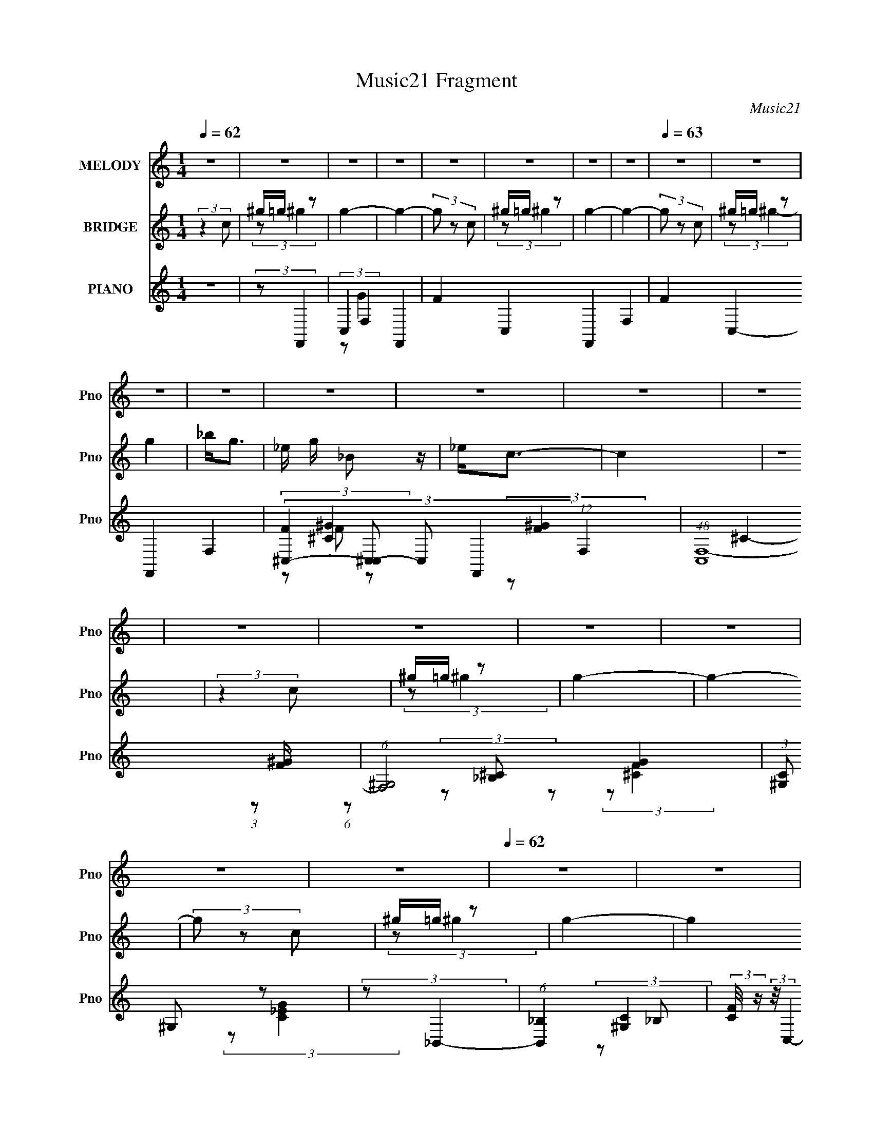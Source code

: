 X:1
T:Music21 Fragment
C:Music21
%%score 1 ( 2 3 4 ) ( 5 6 7 8 )
L:1/8
Q:1/4=62
M:1/4
I:linebreak $
K:none
V:1 treble nm="MELODY" snm="Pno"
V:2 treble nm="BRIDGE" snm="Pno"
L:1/4
V:3 treble 
L:1/4
V:4 treble 
L:1/4
V:5 treble nm="PIANO" snm="Pno"
V:6 treble 
V:7 treble 
V:8 treble 
L:1/4
V:1
 z2 | z2 | z2 | z2 | z2 | z2 | z2 | z2 |[Q:1/4=63] z2 | z2 | z2 | z2 | z2 | z2 | z2 | z2 | z2 | %17
 z2 | z2 | z2 | z2 | z2 |[Q:1/4=62] z2 | z2 | z2 | z2 | z2 | z2 | z2 | z2 | z2 |[Q:1/4=63] z2 | %32
 z2 |[Q:1/4=56] z2 |[Q:1/4=68] z2 |[Q:1/4=56] (3:2:2z c2- |[Q:1/4=63] (3:2:2c/4 z/ c/ (3:2:2c _B- | %37
 (3:2:2B ^G2- | (3:2:2G z2 | (3:2:2z c2 |[Q:1/4=62] z/ c/ (3:2:2c _B | ^G/_e z/ | z2 | %43
 c/ _e/ (3:2:2^g g | z/ ^g/ (3:2:2g z | ^g/(3=g z/4 f- | (6:5:1f z/ (3:2:1f | _e/ f/ (3:2:2g g | %48
 g/g/ z | _B<c- |[Q:1/4=63] c/ z3/2 | (3:2:2z c2 |[Q:1/4=62] z/ c/ (3:2:2c _B- | %53
 (3:2:2B/ z/4 ^G3/2- | (12:7:2G2 z | (3:2:2z c2 | z/ c/ (3:2:2c _B | ^G/_e z/ | z2 | %59
 c/ _e/ (3:2:2^g g | z/ ^g/ (3:2:2g z | ^g/(3=g z/4 f- | (6:5:2f z2 | z/ f/ (3:2:2_e e | %64
 _e/ f/ (3:2:2g z | _B<c- | (12:7:2c2 z | (3:2:2z c2- |[Q:1/4=63] (3:2:2c/4 z/ c/ (3:2:2c _B- | %69
 (3:2:2B ^G2- | (3:2:2G z2 | (3:2:2z c2 | z/ c/ (3:2:2c _B | ^G<_e- | e/ z3/2 | c/ _e/ (3:2:2^g g | %76
 z/ ^g/ (3:2:2g z | ^g/(3=g z/4 f- |[Q:1/4=62] (6:5:1f z/ (3:2:1f | _e/ f/ (3:2:2g z | g z | %81
 z/ g/ (3:2:2g z | (3g^g=g- | (6:5:2g f2- | (6:5:2f2 z/ | z2 | z2 | z/ c'/ (3:2:2^c' z | %88
 (3^c'c'=c'- | (3:2:2c' _b2- |[Q:1/4=63] (3b z _e | _e/ e/ (3:2:2c' c' | %92
[Q:1/4=62] c'/ c'/ (3:2:2c' z | (3:2:2_b ^g2- | (6:5:2g2 z/ | (3z _bb | _b/ b/ (3:2:2b b | %97
 z/ ^g/ (3:2:2=g z | g z |[Q:1/4=63] z/ g/ (3:2:2^g =g | ^g/ =g/ (3:2:2^g _b | z/ c'3/2- | %102
 (12:7:2c'2 z | (3z ^c' z | (3^c'c'=c'- | (3:2:2c' _b2- |[Q:1/4=62] (3:2:2b z2 | %107
 _e/ e/ (3:2:2c' z | (3c'c'c' | (3:2:2_b ^g2- | (6:5:2g2 z/ | z/ ^g/ (3:2:2_b z | _b/ b/ (3:2:1b2 | %113
 ^g/ z =g/- | (6:5:2g z2 | (3:2:2z2 g | g/ g/ (3:2:2^g =g- | (3gf z | f2- | f2- | f3/2 z/ | z2 | %122
 z2 | z2 |[Q:1/4=62] z2 | z2 | z2 | z2 | z2 | z2 | z2 | z2 | z2 | z2 | z2 | z2 | z2 | z2 | z2 | %139
 z2 | z2 | z2 | z2 | z2 | z2 | z2 | z2 | z2 | z2 | z2 | z2 | z2 | z2 | z2 | z2 | z2 | z2 | z2 | %158
[Q:1/4=62] z2 | (3:2:2z c2 | z/ c/ (3:2:2c _B- | (3:2:2B/ z/4 ^G3/2- | (12:7:2G2 z | (3:2:2z c2 | %164
 z/ c/ (3:2:2c _B | ^G/_e z/ | z2 | c/ _e/ (3:2:2^g g | z/ ^g/ (3:2:2g z | ^g/(3=g z/4 f- | %170
 (6:5:2f z2 | z/ f/ (3:2:2_e e | _e/ f/ (3:2:2g z | _B<c- |[Q:1/4=62] (12:7:2c2 z | (3:2:2z c2- | %176
 (3:2:2c/4 z/ c/ (3:2:2c _B- | (3:2:2B ^G2- | (3:2:2G z2 | (3:2:2z c2 | z/ c/ (3:2:2c _B | ^G<_e- | %182
 e/ z3/2 | c/ _e/ (3:2:2^g g | z/ ^g/ (3:2:2g z | ^g/(3=g z/4 f- | (6:5:1f z/ (3:2:1f | %187
 _e/ f/ (3:2:2g z | g z | z/ g/ (3:2:2g z | (3g^g=g- | (6:5:2g f2- | f2- |[Q:1/4=62] f2- | %194
 (3:2:2f2 z | z/ c'/ (3:2:2^c' z | (3^c'c'=c'- | (3:2:2c' _b2- | (3b z _e | _e/ e/ (3:2:2c' c' | %200
 c'/ c'/ (3:2:2c' z | (3:2:2_b ^g2- | (6:5:2g2 z/ |[Q:1/4=63] (3z _bb | _b/ b/ (3:2:2b b | %205
 z/ ^g/ (3:2:2=g z | g z |[Q:1/4=62] z/ g/ (3:2:2^g =g | ^g/ =g/ (3:2:2^g _b | z/ c'3/2- | %210
 (12:7:2c'2 z |[Q:1/4=63] (3z ^c' z | (3^c'c'=c'- | (3:2:2c' _b2- |[Q:1/4=62] (3:2:2b z2 | %215
 _e/ e/ (3:2:2c' z | (3c'c'c' | (3:2:2_b ^g2- | (6:5:2g2 z/ | z/ ^g/ (3:2:2_b z | _b/ b/ (3:2:1b2 | %221
 (3^g z =g- | (6:5:2g z2 | (3:2:2z2 g | g/ g/ (3:2:2^g =g- | (3gf z | f2 | (3:2:2z g2- | %228
[Q:1/4=63] g2- | (3:2:2g/4 z/ (3:2:2z/4 ^g2- | (3g z ^g | z/ ^g/ (3:2:1=g2- | (3:2:2g z2 | %233
[Q:1/4=62] (3:2:2z f2- | f2- | (3:2:2f g2- | g2- | (3:2:2g/4 z/ (3:2:2z/4 ^g2- | (3:2:2g2 ^g | %239
 z/ ^g/ (3:2:1=g2- | (3:2:2g2 g | z/ g/ (3:2:1f2- | f2- | f2- | (3:2:2f z2 | z2 |[Q:1/4=63] z2 | %247
 z2 | z2 | z2 |] %250
V:2
 (3:2:2z c/ | ^g/4=g/4 z/ | g- | g- | (3g/ z/ c/ | ^g/4=g/4 z/ | g- | g- |[Q:1/4=63] (3g/ z/ c/ | %9
 ^g/4=g/4 z/ | g | _b/<g/- | _e/4 g/4 _B/ z/4 | _e/<c/- | c | z | (3:2:2z c/ | ^g/4=g/4 z/ | g- | %19
 g- | (3g/ z/ c/ | ^g/4=g/4 z/ |[Q:1/4=62] g- | (6:5:2g z/4 | (3:2:2z c/ | ^g/4=g/4 z/ | g | %27
 c'/<_b/- | b- | f/4 b/4 g3/4- | g- |[Q:1/4=63] g- | (12:7:2g z/ | %33
[Q:1/4=56] (3:2:1z/ _E,,/ (3:2:1z/4 |[Q:1/4=68] _E,/ (3:2:2z/4 F,/- |[Q:1/4=56] (3F, C/ z/ | %36
[Q:1/4=63] z | z | z | z |[Q:1/4=62] z | z | z | z | z | z | z | z | z | z |[Q:1/4=63] z | z | %52
[Q:1/4=62] z | z | z | z | z | z | z | z | z | z | z | z | z | z | z | z |[Q:1/4=63] z | z | z | %71
 z | z | z | z | z | z | z |[Q:1/4=62] z | z | z | z | z | z | z | (3:2:2z/ [^G^g]- | %86
 (3:2:2[Gg]/ [Aa]- | (3:2:2[Aa]/ [_B_b]- | [Bb]- | [Bb] |[Q:1/4=63] z | z |[Q:1/4=62] z | z | z | %95
 z | z | z | z |[Q:1/4=63] z | z | z | z | [fg]/4[^g_b]/4 z/ | (3:2:2c'/8 z/4 z3/4 | z | %106
[Q:1/4=62] z | z | z | z | z/4 ^c'/4 (3:2:2z/4 _b/ | ^g/4=g/ z/4 | (3:2:2b/8 z/4 z3/4 | z | z | z | %116
 z | z | z | C/ z/ | (3:2:2G z/ | (3:2:2_E/ F- | F- | F (3:2:1C- |[Q:1/4=62] C (3:2:1c/ | %125
 ^g/4=g/4 z/ | g- | g- | (3g/ z/ c/ | ^g/4=g/4 z/ | g- | g- | (3g/ z/ c/ | ^g/4=g/4 z/ | g | %135
 _b/<g/- | _e/4 g/4 _B/ z/4 | _e/<c/- | c | z | (3:2:2z c/ | ^g/4=g/4 z/ | g- | g- | (3g/ z/ c/ | %145
 ^g/4=g/4 z/ | g- | (6:5:2g z/4 | (3:2:2z c/ | ^g/4=g/4 z/ | g | c'/<_b/- | b- | f/4 b/4 g3/4- | %154
 g- | g- | (12:7:2g z/ | (3:2:1z/ _E,,/ (3:2:1z/4 |[Q:1/4=62] _E,/ (3:2:2z/4 F,/- | (3F, C/ z/ | %160
 z | z | z | z | z | z | z | z | z | z | z | z | z | z |[Q:1/4=62] z | z | z | z | z | z | z | z | %182
 z | z | z | z | z | z | z | z | z | z | z |[Q:1/4=62] (3:2:2z/ [^G^g]- | (3:2:2[Gg]/ [Aa]- | %195
 (3:2:2[Aa]/ [_B_b]- | [Bb]- | (6:5:2[Bb] z/4 | z | z | z | z | z |[Q:1/4=63] z | z | z | z | %207
[Q:1/4=62] z | z | (3:2:2z/ [^G^g]- | (3:2:2[Gg]/ [Aa]- | %211
[Q:1/4=63] [fg]/4 (3:2:1[Aa]/8 [^g_b]/4 z/ | (3:2:2c'/8 z/4 z3/4 | z |[Q:1/4=62] z | z | z | z | %218
 z/4 ^c'/4 (3:2:2z/4 _b/ | ^g/4g/ z/4 | z | z | z | z | z | z | z | z |[Q:1/4=63] z | z | z | z | %232
 z |[Q:1/4=62] z | z | z | z | z | z | z | (3:2:2z c/ | ^g/4=g/4 z/ | (3g/ z/ c/ | ^g/4=g/4 z/ | %244
 (3:2:2g c/ | ^g/4=g/4 z/ |[Q:1/4=63] (3:2:2g z/ | _b/<g/- | (12:7:2g z/8 (3:2:1c/ | ^g/4=g/4 z/ | %250
[Q:1/4=62] (3g/ z/ c/ | ^g/4=g/4 z/ | (3:2:2g c/ | ^g/4=g/4 z/ | (3:2:2g z/ | _b/<g/- | g- | g- | %258
 g- | g- | g- | g- | g3/4 z/4 |] %263
V:3
 x | (3:2:2z/ ^g- | x | x | x | (3:2:2z/ ^g- | x | x | x | (3:2:2z/ ^g- | x | x | x5/4 | x | x | %15
 x | x | (3:2:2z/ ^g- | x | x | x | (3:2:2z/ ^g- | x | x | x | (3:2:2z/ ^g- | x | x | x | x5/4 | %30
 x | x | x | (3:2:2z _B,,/ | z/4 (3_B,/ z/8 ^C/- | x4/3 | x | x | x | x | x | x | x | x | x | x | %46
 x | x | x | x | x | x | x | x | x | x | x | x | x | x | x | x | x | x | x | x | x | x | x | x | %70
 x | x | x | x | x | x | x | x | x | x | x | x | x | x | x | x | x | x | x | x | x | x | x | x | %94
 x | x | x | x | x | x | x | x | x | (3:2:2z/ ^c'- | x | x | x | x | x | x | (3z/ c'/ z/ | %111
 (3:2:2z/ _b- | x | x | x | x | x | x | x | (3:2:2z/ G- | x | x | x | x5/3 | x4/3 | (3:2:2z/ ^g- | %126
 x | x | x | (3:2:2z/ ^g- | x | x | x | (3:2:2z/ ^g- | x | x | x5/4 | x | x | x | x | %141
 (3:2:2z/ ^g- | x | x | x | (3:2:2z/ ^g- | x | x | x | (3:2:2z/ ^g- | x | x | x | x5/4 | x | x | %156
 x | (3:2:2z _B,,/ | z/4 (3_B,/ z/8 ^C/- | x4/3 | x | x | x | x | x | x | x | x | x | x | x | x | %172
 x | x | x | x | x | x | x | x | x | x | x | x | x | x | x | x | x | x | x | x | x | x | x | x | %196
 x | x | x | x | x | x | x | x | x | x | x | x | x | x | x | (3:2:2z/ ^c'- x/12 | x | x | x | x | %216
 x | x | (3z/ c'/ z/ | (3:2:2z/ _b | x | x | x | x | x | x | x | x | x | x | x | x | x | x | x | %235
 x | x | x | x | x | x | (3:2:2z/ ^g- | x | (3:2:2z/ ^g- | x | (3:2:2z/ ^g- | x | x | x | %249
 (3:2:2z/ ^g- | x | (3:2:2z/ ^g- | x | (3:2:2z/ ^g- | x | x | x | x | x | x | x | x | x |] %263
V:4
 x | x | x | x | x | x | x | x | x | x | x | x | x5/4 | x | x | x | x | x | x | x | x | x | x | x | %24
 x | x | x | x | x | x5/4 | x | x | x | x | (3z/ [G,_E]/ z/ | x4/3 | x | x | x | x | x | x | x | %43
 x | x | x | x | x | x | x | x | x | x | x | x | x | x | x | x | x | x | x | x | x | x | x | x | %67
 x | x | x | x | x | x | x | x | x | x | x | x | x | x | x | x | x | x | x | x | x | x | x | x | %91
 x | x | x | x | x | x | x | x | x | x | x | x | x | x | x | x | x | x | x | x | x | x | x | x | %115
 x | x | x | x | x | x | x | x | x5/3 | x4/3 | x | x | x | x | x | x | x | x | x | x | x | x5/4 | %137
 x | x | x | x | x | x | x | x | x | x | x | x | x | x | x | x | x5/4 | x | x | x | x | %158
 (3z/ [G,_E]/ z/ | x4/3 | x | x | x | x | x | x | x | x | x | x | x | x | x | x | x | x | x | x | %178
 x | x | x | x | x | x | x | x | x | x | x | x | x | x | x | x | x | x | x | x | x | x | x | x | %202
 x | x | x | x | x | x | x | x | x | x13/12 | x | x | x | x | x | x | x | x | x | x | x | x | x | %225
 x | x | x | x | x | x | x | x | x | x | x | x | x | x | x | x | x | x | x | x | x | x | x | x | %249
 x | x | x | x | x | x | x | x | x | x | x | x | x | x |] %263
V:5
 z2 | (3:2:2z F,,2- | C,2- F,,2- | F2- C,2- F,,2- F,2- | F2- C,2- F,,2- F,2- | %5
 (3:2:4[F^C,-]2 [^C,-C,] C, F,,2 (12:7:1F,2 | (48:31:1[C,F,-]8 | (6:5:1[F,^G,]4 [FG]2 | %8
[Q:1/4=63] (3:2:1[C^G,] ^G,/3 z | (3:2:2z _B,,2- | (6:5:1[B,,_B,]2 _B,/3 | %11
 (3:2:2[CF]/4 z/ (3:2:2z/4 C,2- | (3:2:1[C,G,]2 (3:2:1z | (3:2:2[CEG] F,,2- | [F,,C,-]6 | %15
 F,2- C,3/2 [G,C]2- | [F,C,-] [C,-G,C] | C, (3:2:2[G,C] F,,2- | (3:2:1[F,,C,-]8 | F C,2- (3:2:1F, | %20
 [C,F,]3/2 x/ | F, z |[Q:1/4=62] (12:7:1[B,,_B,]8 | _B,2- (3:2:1[CF]2 | (3:2:1B,2 F/ (3:2:1z | %25
 (3:2:2z [^C,,F,]2- | (12:7:1[C,,F,^C,]2 [^C,G,]5/6 (3:2:1G,11/4 | (3:2:2C _E,,2- | %28
 (24:13:1[E,,_E,-]4 | E, B,2- (3:2:1_E,,2- | (12:7:1[B,_E,-]2 [_E,-E,,]5/6 (3:2:1E,,59/4 | %31
[Q:1/4=63] (24:13:1[G,_B,-]16 E,8- E, | B,2- E2- |[Q:1/4=56] B,2- E2- |[Q:1/4=68] B,2- E2- | %35
[Q:1/4=56] [B,^G,,-] (3:2:1[^G,,-E]3/2 |[Q:1/4=63] (6:5:1[G,,^G,]2 x/3 | (3:2:1G (3:2:1F,,2- | %38
 (3:2:1[F,,C,]2 C,2/3 | (3:2:2C ^G,,2- |[Q:1/4=62] (12:7:1[G,,^G,]2 ^G,5/6 | (3:2:2z C,2- | %42
 (3:2:2[C,G,]2 [CEGG,]/4 (3:2:1G,3/4 | (3:2:2_E F,,2- | (12:7:3[F,,C,]2 [C,CFG]/4 z | %45
 (3:2:2z _B,,2- | (12:7:2B,,2 [B,DF]/4 [_B,DF]/ (6:5:1z | (3:2:2z _E,2- | %48
 (3:2:2[E,G,]2 [EGB]/4 x/ | (3:2:1[GB_E] _E/3 z |[Q:1/4=63] (6:5:1[G,,^G,G,]2 (3:2:1G,/ | %51
 (3:2:1[c^G] (3:2:1z/ ^G,,- |[Q:1/4=62] [G,,^G,]2 | G F,,- | (6:5:1[F,,C,]2 C,/3 | %55
 (3:2:1[F,FGC]/ C/6 z/ ^G,,- | [G,,^G,]3/2 ^G,/ | z C,- | (6:5:1[C,G,G,]2 (3:2:1[G,CEG]/ [CEG]/6 | %59
 (3:2:1[G_E]/ _E/6 z/ F,,- | [F,,C,]3/2 [CFG]/ | z _B,,- | B,,3/2 [B,DF]/ [_B,DF]/ z/ | z _E,- | %64
 (6:5:1[E,G,]2 [EGB]/ | _E [GB] ^G,,- | [G,,^G,G,]2 | [c^G] ^G,,- |[Q:1/4=63] [G,,^G,]2 | G F,,- | %70
 (6:5:1[F,,C,]2 C,/3 | (3:2:1[F,FGC]/ C/6 z/ ^G,,- | [G,,^G,]3/2 ^G,/ | z C,- | %74
 (6:5:1[C,G,G,]2 (3:2:1[G,CEG]/ [CEG]/6 | (3:2:1[G_E]/ _E/6 z/ F,,- | [F,,C,]3/2 [CFG]/ | z _B,,- | %78
[Q:1/4=62] B,,3/2 [B,DF]/ (3:2:2[_B,DF] z/ | (3:2:2z _E,,2- | (12:7:1[E,,_E,]8 | _E,3/2 z/ | %82
 _E, z | (3:2:2z F,,2- | (48:25:2[F,,C,-]8 [CFG]/4 | (3:2:2[C,F,]4 [CFG]/4 | %86
 (3:2:1[CFF,]/4 (3:2:2F,3/4 [F,,F,C_EFA]2- | (3:2:1[F,,F,CEFA] (3:2:1_B,,2- | %88
 (3:2:1[B,,_B,]2 (3:2:1B, | (3:2:1F_E,,/ (6:5:1z |[Q:1/4=63] (3:2:1[EGB]/4 x/ [_EG_B] (3:2:1z/ | %91
 (3:2:2_E ^G,,2- |[Q:1/4=62] (3:2:1[G,,^G,]2 (3:2:1G, | (3:2:2_E ^C,2- | %94
 (3:2:1[C,F,]2 [F,G,]/6 (3:2:1G,3/4 | (3:2:2^C G,,2- | (12:7:2[G,,D,]2 [G,B,C]/4 x2/3 | %97
 (3:2:2G, C,2- | (3:2:2[C,G,]2 [CEGG,]/4 (3:2:1G,3/4 |[Q:1/4=63] (3:2:2C F,,2- | %100
 (24:13:2[F,,C,-]4 [CFG]/4 | [C,CF,,-] (3:2:1F,,3/2- | (3:2:1[F,,C,]2 [C,CEFA]2/3 | %103
 (3:2:2C _B,,2- | (3:2:1[B,,_B,]2 (3:2:1B, | (3:2:2F _E,2- |[Q:1/4=62] (3:2:1[E,G,]2 [G,EGB]/6 z/ | %107
 (3:2:2_E ^G,,2- | (3:2:1[G,,^G,]2 (3:2:1G, | (3:2:2C ^C,2- | (6:5:1[C,F,]2 [F,CFG]/3 | %111
 (3:2:2^C _B,,2- | (12:7:2B,,2 [B,C]/4 (3:2:1[_B,^CF]2 | (3:2:2_B,, C,2- | %114
 (12:7:2[C,G,]2 [CEG]/4 x2/3 | [EG]2- (3:2:1C2- | (12:7:2[EG]2 C2 (6:5:1z | (3:2:2z [F,,CF^G]2- | %118
 C,2 (6:5:1[F,,CFG]2 | (3:2:2C [_E,_E]2- | (3:2:1[E,EG,] [G,GB]5/6 z/ | (3:2:2_E [^C,^CF]2- | %122
 (6:5:2[C,CFF,]2 G2 | (3:2:2^C C,2- |[Q:1/4=62] (3:2:2[C,E-G-]4 [CEG] | (3:2:1[EGC]/4 [CG,]5/6 z | %126
 (3:2:2[F,,C,-]8 [CFG] | [C,F,]7/2 (3:2:1[CFG]/4 | (3:2:2F,2 F, | (3:2:2C ^C,2- | %130
 (3:2:2[C,F,-]8 [G,C] | [F,^C-]7/2 (3:2:1G, | (3:2:1[C^G,] [^G,FG]/3 [FG]/6 x/6 (3:2:1G, | %133
 (3:2:2^C _B,,2- | (3:2:4B,, [B,C]/4 [^CF] _B,, | (3:2:2_B, C,2- | (3:2:1[C,G,]2 (3:2:1G, | %137
 (3:2:2C F,,2- | (24:13:1[F,,C,-]4 | [C,G,] (6:5:1[G,C,-]2 | (3:2:2[C,F,]2 [F,,C,-]2 | %141
 (6:5:1[C,^G,F,,-] (3:2:1F,,7/4- | (24:13:2[F,,C,-]4 [CFG] | [C,C-] C- | [CC,]/ [C,FG] (3:2:1F,,2 | %145
 (3:2:2C _B,,2- | (24:13:1[B,,_B,B,]4 | z/ [_B,^C]3/2- | [B,C]/ (12:7:1[B,,_B,^CF]2 (3:2:1z/ | %149
 (3:2:2_B, ^C,2- | (3[C,^G,]2 [CGG,]/4 [G,FG]3/4 | (3:2:2^C ^C,,2- | (12:7:3[C,,^C,]2 [^C,C]/4 z | %153
 (3:2:2z _E,,2- | (6:5:1[E,,_E,]8 | (24:13:2[G,_E,-]16 B, | E,2- [B,E]2- | E,2- [B,E]2- | %158
[Q:1/4=62] E,2- [B,E]2- | E, (3:2:1[B,E^G,,-] ^G,,/3- | [G,,^G,]2 | G F,,- | (6:5:1[F,,C,]2 C,/3 | %163
 (3:2:1[F,FGC]/ C/6 z/ ^G,,- | [G,,^G,]3/2 ^G,/ | z C,- | (6:5:1[C,G,G,]2 (3:2:1[G,CEG]/ [CEG]/6 | %167
 (3:2:1[G_E]/ _E/6 z/ F,,- | [F,,C,]3/2 [CFG]/ | z _B,,- | B,,3/2 [B,DF]/ [_B,DF]/ z/ | z _E,- | %172
 (6:5:1[E,G,]2 [EGB]/ | _E [GB] ^G,,- |[Q:1/4=62] [G,,^G,G,]2 | [c^G] ^G,,- | [G,,^G,]2 | G F,,- | %178
 (6:5:1[F,,C,]2 C,/3 | (3:2:1[F,FGC]/ C/6 z/ ^G,,- | [G,,^G,]3/2 ^G,/ | z C,- | %182
 (6:5:1[C,G,G,]2 (3:2:1[G,CEG]/ [CEG]/6 | (3:2:1[G_E]/ _E/6 z/ F,,- | [F,,C,]3/2 [CFG]/ | z _B,,- | %186
 B,,3/2 [B,DF]/ (3:2:2[_B,DF] z/ | (3:2:2z _E,,2- | (12:7:1[E,,_E,]8 | _E,3/2 z/ | _E, z | %191
 (3:2:2z F,,2- | (48:25:2[F,,C,-]8 [CFG]/4 |[Q:1/4=62] (3:2:2[C,F,]4 [CFG]/4 | %194
 (3:2:1[CFF,]/4 (3:2:2F,3/4 [F,,F,C_EFA]2- | (3:2:1[F,,F,CEFA] (3:2:1_B,,2- | %196
 (3:2:1[B,,_B,]2 (3:2:1B, | (3:2:1F_E,,/ (6:5:1z | (3:2:1[EGB]/4 x/ [_EG_B] (3:2:1z/ | %199
 (3:2:2_E ^G,,2- | (3:2:1[G,,^G,]2 (3:2:1G, | (3:2:2_E ^C,2- | (3:2:1[C,F,]2 [F,G,]/6 (3:2:1G,3/4 | %203
[Q:1/4=63] (3:2:2^C G,,2- | (12:7:2[G,,D,]2 [G,B,C]/4 x2/3 | (3:2:2G, C,2- | %206
 (3:2:2[C,G,]2 [CEGG,]/4 (3:2:1G,3/4 |[Q:1/4=62] (3:2:2C F,,2- | (24:13:2[F,,C,-]4 [CFG]/4 | %209
 [C,CF,,-] (3:2:1F,,3/2- | (3:2:1[F,,C,]2 [C,CEF]2/3 |[Q:1/4=63] (3:2:2C _B,,2- | %212
 (3:2:1[B,,_B,]2 (3:2:1B, | (3:2:2F _E,2- |[Q:1/4=62] (3:2:1[E,G,]2 [G,EGB]/6 z/ | %215
 (3:2:2_E ^G,,2- | (3:2:1[G,,^G,]2 (3:2:1G, | (3:2:2C ^C,2- | (6:5:1[C,F,]2 [F,CFG]/3 | %219
 (3:2:2^C _B,,2- | (12:7:2B,,2 [B,C]/4 (3:2:1[_B,^CF]2 | (3:2:2_B,, [C,CEG]2- | %222
 [C,CEG]2- (3:2:1G,2- | [C,CEG]2- G,2- | [C,CEG]2- G,2- | (12:7:3[C,CEG]2 G,2 F,,2- | %226
 (6:5:2[F,,C,]2 [FG]/4 x/6 | (3:2:2z _E,2- |[Q:1/4=63] (3:2:2E,2 [_EG_B]2 | _E, z | %230
 (3C,2 [CFG]/4 [^CF^G]2 | (3:2:2^C, _E,,2- | (3:2:1[E,,_E,]4 |[Q:1/4=62] (3:2:1[EGB_E,] _E,/3 z | %234
 (6:5:1[C,G,]2 x/3 | (3:2:2G, _E,2- | (6:5:1[E,G,-]2 G,/3- | (3:2:1[G,_B,] (3:2:1^C,2- | %238
 (12:7:2[C,^C]2 [^CCFG]5/4 | (3:2:1[FG^C,] ^C,/3 z | (3:2:1[C,G,]4 | (3:2:1[EGC] C/3 z | %242
 (6:5:1[F,,F,]2 x/3 | (3:2:2F, ^C,2- | (3:2:2C,2 [^CF^G]2- | (3:2:1[CFG^C,]/4 (3:2:2^C,3/4 _B,,2- | %246
[Q:1/4=63] (12:7:2B,,2 [_B,^CF]2- | (3:2:1[B,CF_B,,]/4 _B,,5/6 z | (3:2:2[C,G,-]4 [CEG]/4 | %249
 (3:2:1[G,C] [CEG]/3 (3:2:2[EG]/ F,,- |[Q:1/4=62] (6:5:1[F,,F,]2 x/3 | F, z | (3:2:2C,2 [^CF^G]2 | %253
 ^C, z | (3:2:2B,,2 [_B,^CF]2- | (3:2:1[B,CF_B,,] _B,,/3 z | [ECC,GC,,]2- | [ECC,GC,,]2- | %258
 (3:2:2[ECC,GC,,] z2 | z2 | z2 | z2 | z2 | F,,2- | [FCGC,-]/ [C,F,,]3/2- F,,13/2- F,, | %265
 C,2- F,2- G,/ C/ F/- | C,2- F,2- (3:2:2F/4 ^G c/ | C,2- F,2- f/ | C, (3:2:1F, z |] %269
V:6
 x2 | x2 | (3:2:2z F,2- x2 | x8 | x8 | (3:2:2z [^C^G]2 x19/6 | (3:2:2z [F^G]2- x19/6 | ^C2- x10/3 | %8
 (3:2:1z [F^G]/ (6:5:1z | (3z [_B,^C] z | (3:2:2z [^CF]2- | x2 | (3:2:2z [C_EG]2- | x2 | %14
 (3:2:2z [^G,C]2- x4 | x11/2 | (3:2:2z [^G,C]2- | x3 | (3:2:2z F,2- x10/3 | x11/3 | %20
 (3:2:2z [^G,C]2 | (3:2:2z _B,,2- | (3:2:2z [^CF]2- x8/3 | x10/3 | x5/2 | (3:2:2z ^G,2- | %26
 (3:2:2z ^C2- x11/6 | x2 | (3:2:2z _B,2- x/6 | x13/3 | (3:2:2z G,2- x59/6 | (3:2:2z _E2- x47/3 | %32
 x4 | x4 | x4 | (3:2:2z [_E^Gc]2 | (3:2:1z [_Ec] (3:2:1z/ | (3z F z | (3:2:2z [F,F^G]2 | %39
 (3z [^Gc] z | (3:2:1z [^Gc]/ (6:5:1z | (3:2:2z [C_EG]2- | (3:2:2z G2 | (3:2:2z [CF^G]2- | %44
 (3:2:1z [F,F^G]/ (6:5:1z | (3:2:2z [_B,DF]2- | x8/3 | (3:2:2z [_EG_B]2- | (3z _B, z | %49
 (3:2:2z ^G,,2- | z/ (3:2:2_E z | z/ _E/[E^Gc] | z [_Ec] | z F/ z/ | z [F,F^G]- | z [^Gc] | %56
 z [^Gc]/ z/ | z [C_EG]- | z G- x/6 | z [CF^G]- | z [F,F^G]/ z/ | z [_B,DF]- | x3 | z [_EG_B]- | %64
 z _B,/ z/ x/6 | x3 | z/ (3:2:2_E z | z/ _E/E/ z/ | z [_Ec] | z F/ z/ | z [F,F^G]- | z [^Gc] | %72
 z [^Gc]/ z/ | z [C_EG]- | z G- x/6 | z [CF^G]- | z [F,F^G]/ z/ | z [_B,DF]- | x3 | %79
 (3:2:2z [_E_B]2 | (3:2:2z [_EG_B]2 x8/3 | (3:2:2z [_EG_B]2 | (3:2:1z [G_B]/ (6:5:1z | %83
 (3:2:2z [CF^G]2- | (3:2:2z [CF^G]2- x7/3 | (3:2:2z [CF]2- x5/6 | (3:2:1z C,/ (6:5:1z | (3z F z | %88
 (3:2:1z [F_B^c] (3:2:1z/ | (3:2:2z [_EG_B]2- | (3:2:2z2 _B, | (3z [_E^Gc] z | %92
 (3:2:1z [_E^Gc] (3:2:1z/ | (3:2:2z ^G,2- | (3:2:1z [^CF^G] (3:2:1z/ | (3:2:2z [G,_B,^C]2- | %96
 (3z D, z | (3:2:2z [CEG]2- | (3:2:1z [EG] (3:2:1z/ | (3:2:2z [CF^G]2- | z/ (3F, z/4 F, x/3 | %101
 z/ F/ z | (3:2:1z [CF] (3:2:1z/ | (3:2:2z [F_B^c]2 | (3z F z | (3:2:2z [_EG_B]2- | %106
 z/ _B,/ (3:2:2z/ B, | (3:2:2z [C_E]2 | z/ C/ z | (3:2:2z [^CF^G]2- | z/ (3^G, z/4 G, | %111
 (3:2:2z [_B,^C]2- | x8/3 | (3:2:2z [CEG]2- | (3:2:2z [EG]2- | x10/3 | x19/6 | x2 | %118
 (3:2:2z F,2 x5/3 | (3:2:2z [G_B]2- | (3:2:2z _B2 | (3:2:2z ^G2- | (3z ^G, z x4/3 | %123
 (3:2:2z [CEG]2- | (3:2:2z2 G,- x4/3 | (3:2:2z F,,2- | (3:2:2z [CF^G]2- x4 | (3:2:2z [CF^G]2 x5/3 | %128
 z/ [F^G]/ z | (3:2:2z [^G,^C]2- | (3z [F^G]^G,- x4 | z/ [F^G]3/2- x13/6 | (3z ^C z | %133
 (3:2:2z [_B,^C]2- | x13/6 | (3:2:2z [C_EG]2 | (3:2:1z [_EG] (3:2:1z/ | (3z [CF^G] z | %138
 (3:2:2z ^G,2- x/6 | (3:2:2z F,,2- x2/3 | z/ C3/2 x | (3:2:2z [CF^G]2- | z/ (3F, z/4 F, x5/6 | %143
 z/ [F^G]3/2- | (3:2:1z [F^G] (3:2:1z/ x5/6 | (3z [_B,^C] z | z/ [^CF]3/2 x/6 | z/ F3/2 | %148
 (3:2:2z2 _B,, | (3:2:2z [^C^G]2- | (3:2:1z [^CF^G] (3:2:1z/ | (3:2:2z ^C2- | %152
 (3:2:1z [^CF^G] (3:2:1z/ | (3z [_EG_B] z | (3:2:2z G,2- x14/3 | (3:2:2z [_B,_E]2- x22/3 | x4 | %157
 x4 | x4 | z _E/ z/ | z [_Ec] | z F/ z/ | z [F,F^G]- | z [^Gc] | z [^Gc]/ z/ | z [C_EG]- | %166
 z G- x/6 | z [CF^G]- | z [F,F^G]/ z/ | z [_B,DF]- | x3 | z [_EG_B]- | z _B,/ z/ x/6 | x3 | %174
 z/ (3:2:2_E z | z/ _E/E/ z/ | z [_Ec] | z F/ z/ | z [F,F^G]- | z [^Gc] | z [^Gc]/ z/ | z [C_EG]- | %182
 z G- x/6 | z [CF^G]- | z [F,F^G]/ z/ | z [_B,DF]- | x3 | (3:2:2z [_E_B]2 | (3:2:2z [_EG_B]2 x8/3 | %189
 (3:2:2z [_EG_B]2 | (3:2:1z [G_B]/ (6:5:1z | (3:2:2z [CF^G]2- | (3:2:2z [CF^G]2- x7/3 | %193
 (3:2:2z [CF]2- x5/6 | (3:2:1z C,/ (6:5:1z | (3z F z | (3:2:1z [F_B^c] (3:2:1z/ | %197
 (3:2:2z [_EG_B]2- | (3:2:2z2 _B, | (3z [_E^Gc] z | (3:2:1z [_E^Gc] (3:2:1z/ | (3:2:2z ^G,2- | %202
 (3:2:1z [^CF^G] (3:2:1z/ | (3:2:2z [G,_B,^C]2- | (3z D, z | (3:2:2z [CEG]2- | %206
 (3:2:1z [EG] (3:2:1z/ | (3:2:2z [CF^G]2- | z/ (3F, z/4 F, x/3 | z/ F/ z | (3:2:1z [CF] (3:2:1z/ | %211
 (3:2:2z [F_B^c]2 | (3z F z | (3:2:2z [_EG_B]2- | z/ _B,/ (3:2:2z/ B, | (3:2:2z [C_E]2 | z/ C/ z | %217
 (3:2:2z [^CF^G]2- | z/ (3^G, z/4 G, | (3:2:2z [_B,^C]2- | x8/3 | x2 | x10/3 | x4 | x4 | %225
 (3z C z x5/3 | (3:2:1z [CF^G] (3:2:1z/ | (3:2:1z [_EG_B] (3:2:1z/ | x8/3 | (3:2:2z ^C,2- | x17/6 | %231
 (3:2:2z [_EG_B]2 | (3:2:2z [_EG_B]2- x2/3 | (3:2:2z C,2- | (3z [^Gc] z | (3:2:2z [_EG_B]2 | %236
 (3:2:2z [_EG_B]2 | (3:2:2z [^CF^G]2- | (3:2:2z [F^G]2- | (3:2:2z C,2- | (3:2:2z [EG]2- x2/3 | %241
 (3:2:2z F,,2- | (3:2:2z [F^G]2 | (3:2:1z [^CF^G] (3:2:1z/ | x8/3 | (3:2:1z [_B,^CF] (3:2:1z/ | %246
 x5/2 | (3:2:2z C,2- | (3:2:2z [EG]2- x5/6 | (3:2:2z F,,- x2/3 | (3:2:2z [CF^G]2 | (3:2:2z ^C,2- | %252
 x8/3 | (3:2:2z _B,,2- | x8/3 | (3:2:2z [ECC,GC,,]2- | x2 | x2 | x2 | x2 | x2 | x2 | x2 | %263
 [FC^G]2- | (3:2:2z F,2- x15/2 | x11/2 | x16/3 | x9/2 | x8/3 |] %269
V:7
 x2 | x2 | (3:2:2z G2 x2 | x8 | x8 | (3z F z x19/6 | x31/6 | x16/3 | x2 | x2 | x2 | x2 | x2 | x2 | %14
 x6 | x11/2 | x2 | x3 | (3:2:2z G2 x10/3 | x11/3 | x2 | x2 | x14/3 | x10/3 | x5/2 | x2 | x23/6 | %27
 x2 | x13/6 | x13/3 | x71/6 | x53/3 | x4 | x4 | x4 | x2 | (3:2:2z ^G2- | (3z ^G z | x2 | x2 | x2 | %41
 x2 | x2 | x2 | x2 | x2 | x8/3 | x2 | (3:2:2z [G_B]2- | x2 | (3:2:2z c2- | x2 | z ^G- | z ^G/ z/ | %54
 x2 | x2 | x2 | x2 | x13/6 | x2 | x2 | x2 | x3 | x2 | z [G_B]- x/6 | x3 | z c- | z [^Gc] | z ^G- | %69
 z ^G/ z/ | x2 | x2 | x2 | x2 | x13/6 | x2 | x2 | x2 | x3 | (3:2:2z [G_B]2 | x14/3 | x2 | x2 | x2 | %84
 x13/3 | (3z ^G z x5/6 | x2 | (3:2:2z [_B^c]2 | x2 | x2 | x2 | x2 | x2 | (3:2:2z [^CF^G]2 | %94
 (3:2:2z2 ^G, | x2 | (3:2:2z [_B,^C]2 | x2 | x2 | x2 | (3:2:1z [C^G] (3:2:1z/ x/3 | %101
 (3:2:2z [C_EFA]2- | (3:2:1z [_EFA] (3:2:1z/ | x2 | (3:2:1z [_B^c] (3:2:1z/ | x2 | %106
 (3:2:1z [G_B] (3:2:1z/ | x2 | (3:2:1z [_E^G] (3:2:1z/ | x2 | (3:2:1z [^CF^G] (3:2:1z/ | x2 | %112
 x8/3 | x2 | x2 | x10/3 | x19/6 | x2 | x11/3 | x2 | x2 | x2 | x10/3 | x2 | x10/3 | %125
 (3:2:2z [CF^G]2- | x6 | x11/3 | (3:2:1z [F^G] (3:2:1z/ | (3:2:2z [F^G]2 | x6 | x25/6 | %132
 (3:2:1z [F^G] (3:2:1z/ | (3:2:1z F (3:2:1z/ | x13/6 | x2 | x2 | x2 | (3z CF, x/6 | (3z C z x2/3 | %140
 x3 | x2 | (3:2:1z [F^G] (3:2:1z/ x5/6 | (3:2:2z F,,2- | (3:2:2z2 F, x5/6 | x2 | x13/6 | %147
 (3:2:2z _B,,2- | x2 | (3:2:2z [F^G]2- | x2 | (3:2:2z [F^G]2 | x2 | x2 | (3:2:2z _B,2- x14/3 | %155
 x28/3 | x4 | x4 | x4 | z [^Gc] | z ^G- | z ^G/ z/ | x2 | x2 | x2 | x2 | x13/6 | x2 | x2 | x2 | %170
 x3 | x2 | z [G_B]- x/6 | x3 | z c- | z [^Gc] | z ^G- | z ^G/ z/ | x2 | x2 | x2 | x2 | x13/6 | x2 | %184
 x2 | x2 | x3 | (3:2:2z [G_B]2 | x14/3 | x2 | x2 | x2 | x13/3 | (3z ^G z x5/6 | x2 | %195
 (3:2:2z [_B^c]2 | x2 | x2 | x2 | x2 | x2 | (3:2:2z [^CF^G]2 | (3:2:2z2 ^G, | x2 | %204
 (3:2:2z [_B,^C]2 | x2 | x2 | x2 | (3:2:1z [C^G] (3:2:1z/ x/3 | (3:2:2z [C_EF]2- | %210
 (3:2:1z [_EFA] (3:2:1z/ | x2 | (3:2:1z [_B^c] (3:2:1z/ | x2 | (3:2:1z [G_B] (3:2:1z/ | x2 | %216
 (3:2:1z [_E^G] (3:2:1z/ | x2 | (3:2:1z [^CF^G] (3:2:1z/ | x2 | x8/3 | x2 | x10/3 | x4 | x4 | %225
 (3:2:2z [F^G]2- x5/3 | x2 | x2 | x8/3 | (3:2:2z [^CF^G]2- | x17/6 | x2 | x8/3 | (3:2:2z [F^Gc]2 | %234
 x2 | x2 | x2 | x2 | x2 | (3:2:2z [CEG]2 | x8/3 | (3:2:2z [CF^G]2 | x2 | x2 | x8/3 | x2 | x5/2 | %247
 (3:2:2z [CEG]2- | x17/6 | (3:2:2z [CF^G]2 | x2 | (3:2:1z [^CF^G] (3:2:1z/ | x8/3 | %253
 (3:2:1z [_B,^CF] (3:2:1z/ | x8/3 | x2 | x2 | x2 | x2 | x2 | x2 | x2 | x2 | x2 | z3/2 ^G,/- x15/2 | %265
 x11/2 | x16/3 | x9/2 | x8/3 |] %269
V:8
 x | x | x2 | x4 | x4 | x31/12 | x31/12 | x8/3 | x | x | x | x | x | x | x3 | x11/4 | x | x3/2 | %18
 x8/3 | x11/6 | x | x | x7/3 | x5/3 | x5/4 | x | x23/12 | x | x13/12 | x13/6 | x71/12 | x53/6 | %32
 x2 | x2 | x2 | x | x | x | x | x | x | x | x | x | x | x | x4/3 | x | x | x | x | x | x | x | x | %55
 x | x | x | x13/12 | x | x | x | x3/2 | x | x13/12 | x3/2 | x | x | x | x | x | x | x | x | %74
 x13/12 | x | x | x | x3/2 | x | x7/3 | x | x | x | x13/6 | x17/12 | x | x | x | x | x | x | x | %93
 x | x | x | x | x | x | x | (3:2:1z/ [F^G]/ (3:2:1z/4 x/6 | x | (3:2:2z F,/ | x | x | x | x | x | %108
 x | x | x | x | x4/3 | x | x | x5/3 | x19/12 | x | x11/6 | x | x | x | x5/3 | x | x5/3 | x | x3 | %127
 x11/6 | x | x | x3 | x25/12 | x | x | x13/12 | x | x | x | x13/12 | x4/3 | x3/2 | x | x17/12 | x | %144
 x17/12 | x | x13/12 | x | x | x | x | x | x | x | x10/3 | x14/3 | x2 | x2 | x2 | x | x | x | x | %163
 x | x | x | x13/12 | x | x | x | x3/2 | x | x13/12 | x3/2 | x | x | x | x | x | x | x | x | %182
 x13/12 | x | x | x | x3/2 | x | x7/3 | x | x | x | x13/6 | x17/12 | x | x | x | x | x | x | x | %201
 x | x | x | x | x | x | x | (3:2:1z/ [F^G]/ (3:2:1z/4 x/6 | x | (3:2:2z F,/ | x | x | x | x | x | %216
 x | x | x | x | x4/3 | x | x5/3 | x2 | x2 | x11/6 | x | x | x4/3 | x | x17/12 | x | x4/3 | x | x | %235
 x | x | x | x | x | x4/3 | x | x | x | x4/3 | x | x5/4 | x | x17/12 | x | x | x | x4/3 | x | %254
 x4/3 | x | x | x | x | x | x | x | x | x | x19/4 | x11/4 | x8/3 | x9/4 | x4/3 |] %269
